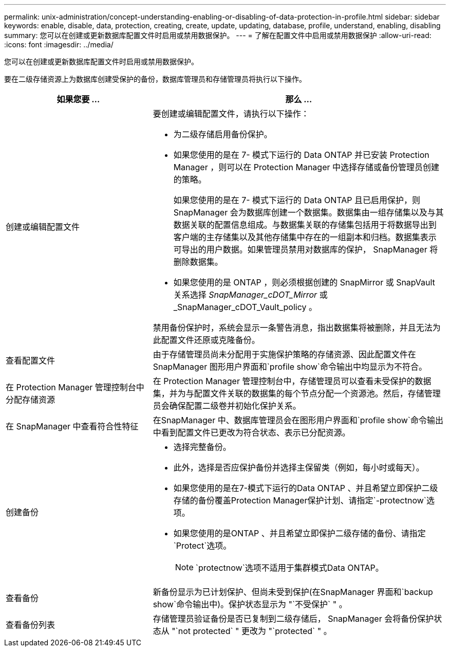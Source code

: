 ---
permalink: unix-administration/concept-understanding-enabling-or-disabling-of-data-protection-in-profile.html 
sidebar: sidebar 
keywords: enable, disable, data, protection, creating, create, update, updating, database, profile, understand, enabling, disabling 
summary: 您可以在创建或更新数据库配置文件时启用或禁用数据保护。 
---
= 了解在配置文件中启用或禁用数据保护
:allow-uri-read: 
:icons: font
:imagesdir: ../media/


[role="lead"]
您可以在创建或更新数据库配置文件时启用或禁用数据保护。

要在二级存储资源上为数据库创建受保护的备份，数据库管理员和存储管理员将执行以下操作。

[cols="1a,2a"]
|===
| 如果您要 ... | 那么 ... 


 a| 
创建或编辑配置文件
 a| 
要创建或编辑配置文件，请执行以下操作：

* 为二级存储启用备份保护。
* 如果您使用的是在 7- 模式下运行的 Data ONTAP 并已安装 Protection Manager ，则可以在 Protection Manager 中选择存储或备份管理员创建的策略。
+
如果您使用的是在 7- 模式下运行的 Data ONTAP 且已启用保护，则 SnapManager 会为数据库创建一个数据集。数据集由一组存储集以及与其数据关联的配置信息组成。与数据集关联的存储集包括用于将数据导出到客户端的主存储集以及其他存储集中存在的一组副本和归档。数据集表示可导出的用户数据。如果管理员禁用对数据库的保护， SnapManager 将删除数据集。

* 如果您使用的是 ONTAP ，则必须根据创建的 SnapMirror 或 SnapVault 关系选择 _SnapManager_cDOT_Mirror_ 或 _SnapManager_cDOT_Vault_policy 。


禁用备份保护时，系统会显示一条警告消息，指出数据集将被删除，并且无法为此配置文件还原或克隆备份。



 a| 
查看配置文件
 a| 
由于存储管理员尚未分配用于实施保护策略的存储资源、因此配置文件在SnapManager 图形用户界面和`profile show`命令输出中均显示为不符合。



 a| 
在 Protection Manager 管理控制台中分配存储资源
 a| 
在 Protection Manager 管理控制台中，存储管理员可以查看未受保护的数据集，并为与配置文件关联的数据集的每个节点分配一个资源池。然后，存储管理员会确保配置二级卷并初始化保护关系。



 a| 
在 SnapManager 中查看符合性特征
 a| 
在SnapManager 中、数据库管理员会在图形用户界面和`profile show`命令输出中看到配置文件已更改为符合状态、表示已分配资源。



 a| 
创建备份
 a| 
* 选择完整备份。
* 此外，选择是否应保护备份并选择主保留类（例如，每小时或每天）。
* 如果您使用的是在7-模式下运行的Data ONTAP 、并且希望立即保护二级存储的备份覆盖Protection Manager保护计划、请指定`-protectnow`选项。
* 如果您使用的是ONTAP 、并且希望立即保护二级存储的备份、请指定`Protect`选项。
+

NOTE: `protectnow`选项不适用于集群模式Data ONTAP。





 a| 
查看备份
 a| 
新备份显示为已计划保护、但尚未受到保护(在SnapManager 界面和`backup show`命令输出中)。保护状态显示为 "`不受保护` " 。



 a| 
查看备份列表
 a| 
存储管理员验证备份是否已复制到二级存储后， SnapManager 会将备份保护状态从 "`not protected` " 更改为 "`protected` " 。

|===
